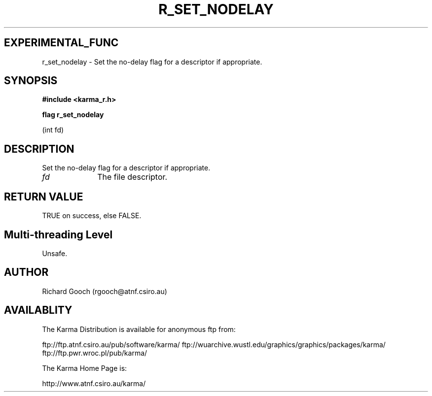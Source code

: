 .TH R_SET_NODELAY 3 "24 Dec 2005" "Karma Distribution"
.SH EXPERIMENTAL_FUNC
r_set_nodelay \- Set the no-delay flag for a descriptor if appropriate.
.SH SYNOPSIS
.B #include <karma_r.h>
.sp
.B flag r_set_nodelay
.sp
(int fd)
.SH DESCRIPTION
Set the no-delay flag for a descriptor if appropriate.
.IP \fIfd\fP 1i
The file descriptor.
.SH RETURN VALUE
TRUE on success, else FALSE.
.SH Multi-threading Level
Unsafe.
.SH AUTHOR
Richard Gooch (rgooch@atnf.csiro.au)
.SH AVAILABLITY
The Karma Distribution is available for anonymous ftp from:

ftp://ftp.atnf.csiro.au/pub/software/karma/
ftp://wuarchive.wustl.edu/graphics/graphics/packages/karma/
ftp://ftp.pwr.wroc.pl/pub/karma/

The Karma Home Page is:

http://www.atnf.csiro.au/karma/
